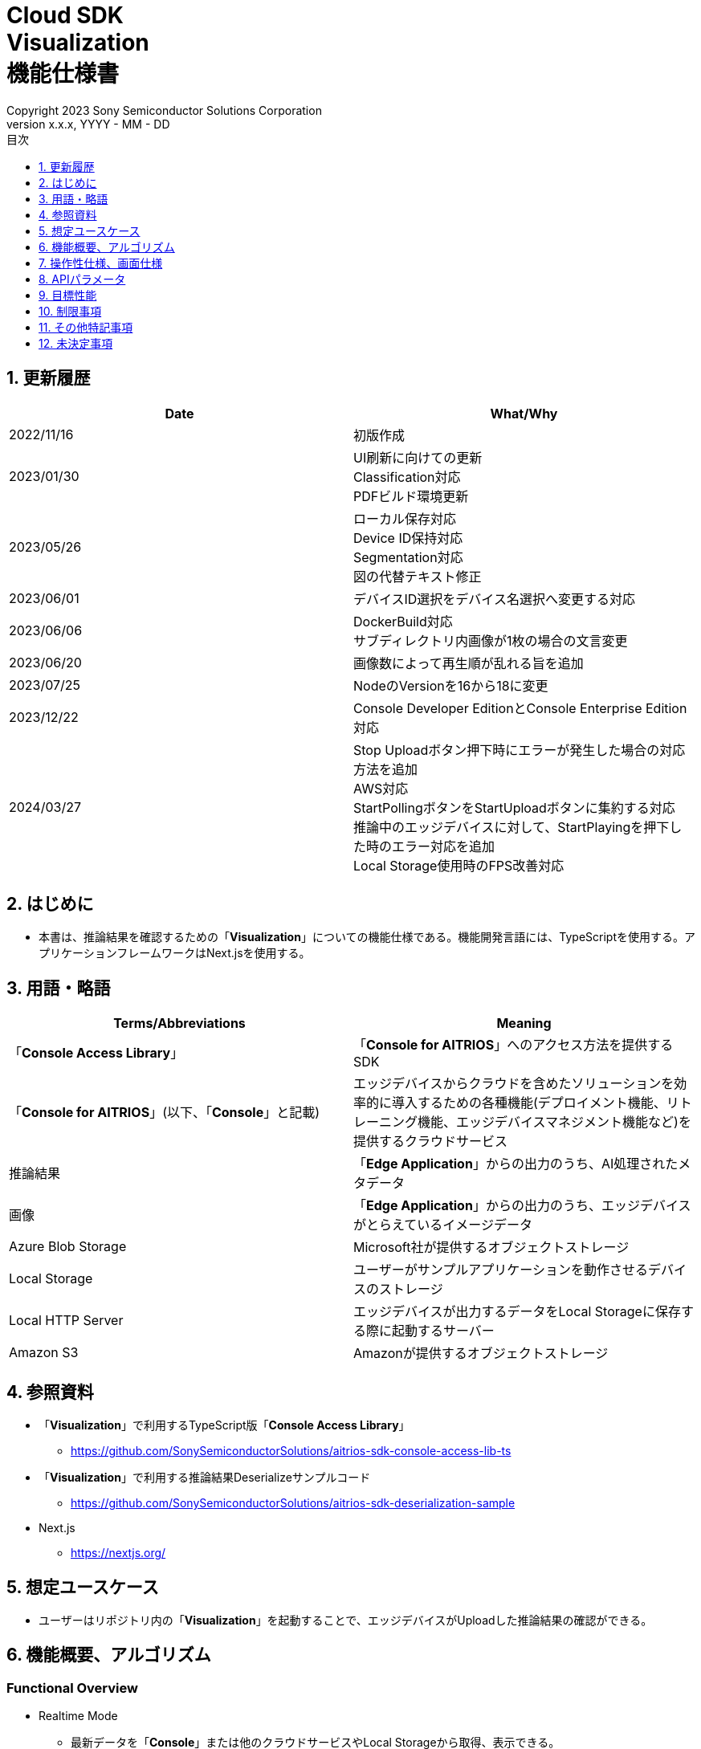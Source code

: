 = Cloud SDK pass:[<br/>] Visualization pass:[<br/>] 機能仕様書 pass:[<br/>]
:sectnums:
:sectnumlevels: 1
:author: Copyright 2023 Sony Semiconductor Solutions Corporation
:version-label: Version 
:revnumber: x.x.x
:revdate: YYYY - MM - DD
:trademark-desc: AITRIOS™、およびそのロゴは、ソニーグループ株式会社またはその関連会社の登録商標または商標です。
:toc:
:toc-title: 目次
:toclevels: 1
:chapter-label:
:lang: ja

== 更新履歴

|===
|Date |What/Why

|2022/11/16
|初版作成

|2023/01/30
|UI刷新に向けての更新 +
Classification対応 +
PDFビルド環境更新

|2023/05/26
|ローカル保存対応 +
Device ID保持対応 +
Segmentation対応 +
図の代替テキスト修正

|2023/06/01
|デバイスID選択をデバイス名選択へ変更する対応

|2023/06/06
|DockerBuild対応 +
サブディレクトリ内画像が1枚の場合の文言変更

|2023/06/20
|画像数によって再生順が乱れる旨を追加

|2023/07/25
|NodeのVersionを16から18に変更

|2023/12/22
|Console Developer EditionとConsole Enterprise Edition対応

|2024/03/27
|Stop Uploadボタン押下時にエラーが発生した場合の対応方法を追加 +
AWS対応 +
StartPollingボタンをStartUploadボタンに集約する対応 +
推論中のエッジデバイスに対して、StartPlayingを押下した時のエラー対応を追加 +
Local Storage使用時のFPS改善対応

|===


== はじめに
* 本書は、推論結果を確認するための「**Visualization**」についての機能仕様である。機能開発言語には、TypeScriptを使用する。アプリケーションフレームワークはNext.jsを使用する。


== 用語・略語
|===
|Terms/Abbreviations |Meaning

|「**Console Access Library**」
|「**Console for AITRIOS**」へのアクセス方法を提供するSDK

|「**Console for AITRIOS**」(以下、「**Console**」と記載)
|エッジデバイスからクラウドを含めたソリューションを効率的に導入するための各種機能(デプロイメント機能、リトレーニング機能、エッジデバイスマネジメント機能など)を提供するクラウドサービス

|推論結果
|「**Edge Application**」からの出力のうち、AI処理されたメタデータ

|画像
|「**Edge Application**」からの出力のうち、エッジデバイスがとらえているイメージデータ

|Azure Blob Storage
|Microsoft社が提供するオブジェクトストレージ

|Local Storage
|ユーザーがサンプルアプリケーションを動作させるデバイスのストレージ

|Local HTTP Server
|エッジデバイスが出力するデータをLocal Storageに保存する際に起動するサーバー

|Amazon S3
|Amazonが提供するオブジェクトストレージ

|===


== 参照資料
* 「**Visualization**」で利用するTypeScript版「**Console Access Library**」
** https://github.com/SonySemiconductorSolutions/aitrios-sdk-console-access-lib-ts

* 「**Visualization**」で利用する推論結果Deserializeサンプルコード
** https://github.com/SonySemiconductorSolutions/aitrios-sdk-deserialization-sample

* Next.js
** https://nextjs.org/


== 想定ユースケース
* ユーザーはリポジトリ内の「**Visualization**」を起動することで、エッジデバイスがUploadした推論結果の確認ができる。


== 機能概要、アルゴリズム
[NOTE]
=== Functional Overview
* Realtime Mode
** 最新データを「**Console**」または他のクラウドサービスやLocal Storageから取得、表示できる。
** Reloadボタンを押下することで、Device Name一覧の内容を更新する。
** Start Uploadボタンを押下することで、推論元画像/推論結果のアップロード、画面表示を開始する。
*** 選択しているAI TaskがClassificationの場合は、推論結果一覧の表示も開始する。
** Stop Uploadボタンを押下することで、推論元画像/推論結果のアップロード、画面表示を停止する。
*** 選択しているAI TaskがClassificationの場合は、推論結果一覧の表示も停止する。

* History Mode
** 指定したサブディレクトリに紐づく過去のデータを、「**Console**」または他のクラウドサービスやLocal Storageから取得、表示、保存できる。
** Reloadボタンを押下することで、Device Name一覧の内容を更新する。
** Start Playingボタンを押下することで、過去の推論元画像/推論結果の取得、画面表示を開始する。
*** 選択しているAI TaskがClassificationの場合は、推論結果一覧の表示も開始する。
** Stop Playingボタンを押下することで、過去の推論元画像/推論結果の取得、画面表示を停止する。
*** 選択しているAI TaskがClassificationの場合は、推論結果一覧の表示も停止する。
** Save Dataボタンを押下することで、Save Dataメニューを表示する。
*** Save Dataメニューから保存したいデータの選択・保存ができる。

* Codespaces で動作可能。
* AIモデルはObject DetectionとClassificationとSegmentationに対応する。

=== Algorithm
. src/common/settings.tsの「CONNECTION_DESTINATION」に接続先を記載する。
* CONNECTION_DESTINATIONは下記の値を設定可能。
** SERVICE.Console
** SERVICE.Azure
** SERVICE.AWS
** SERVICE.Local
. 画面を起動する。
.. メイン画面が表示される。
. getDeviceInfoが呼び出され、「**Console**」に登録されているエッジデバイスのDevice Name一覧を取得する。
. 取得したエッジデバイスのDevice Name一覧はドロップダウンリストに設定される。
. ラベルをインポート/エクスポートし、推論結果の表示ラベル設定を行う。
.. ラベルインポート時はラベルファイルのデータのみを取得する。(ラベルファイル自体の取り込みは行わない)
. Display Settingメニューを開き、AI Taskタブ上の表示設定を行う。

. Realtime Modeの場合
.. 使用するエッジデバイスのDevice NameをDevice Nameドロップダウンリストから選択し、Start Uploadを押下する。
.. startUploadInferenceResultが呼び出され、推論元画像と推論結果のアップロードが開始される。
* デバイスがすでに推論中の場合「**Console**」のStartUploadInferenceResultAPIはサブディレクトリを返さない。 +
その場合は、追加で最新のサブディレクトリを取得する。 +
.. getImage、getInference(CONNECTION_DESTINATIONに「SERVICE.Local」指定時は、latestInference、specifiedImage)が定期呼び出しされ、最新の推論元画像と推論結果を取得、表示する。
* 「SERVICE.Local」の場合は、取得間隔をより短くできるが取得タイミング都合により別のAPIを使用する。
* getImage、getInferenceの定期呼び出しがタイムアウトになった場合はリトライせず、そのままアップロードも停止する。
* データの取得先は、利用するクラウドサービスやSDKを判断する抽象化層がsrc/common下の接続情報やsrc/common/settings.tsのCONNECTION_DESTINATIONの設定値を元に判別する。
... CONNECTION_DESTINATIONに「SERVICE.Console」を指定した場合は、「**Console**」からデータを取得する。
... CONNECTION_DESTINATIONに「SERVICE.Azure」を指定した場合は、Azure Blob Storageからデータを取得する。
... CONNECTION_DESTINATIONに「SERVICE.AWS」を指定した場合は、Amazon S3からデータを取得する。
... CONNECTION_DESTINATIONに「SERVICE.Local」を指定した場合は、Local Storageからデータを取得する。
* 接続情報や接続先指定に誤りがある場合は、データ取得時にエラーが表示される。
* 選択しているAI TaskがClassificationの場合は、推論結果一覧も表示する。
.. Stop Uploadボタンを押下すると、stopUploadInferenceResultが呼び出され、推論元画像と推論結果のアップロード、表示が停止される。
* データ取得がPolling Intervalに収まらない場合はタイムアウト処理を行い、推論元画像と推論結果の取得、表示が停止される。
* 選択しているAI TaskがClassificationの場合は、推論結果一覧の表示も停止される。
* 接続先にlocalを設定している場合はLocal HTTP Serverが保存したデータのファイル構成を、deviceIdとsubDirectoryを利用して変更する。 + 
変更後のファイル構成は制限事項を参照とする。

. History Modeの場合
.. 使用するエッジデバイスのDevice NameをDevice Nameドロップダウンリストから選択する。
.. getSubDirectoryListが呼び出され、推論元画像が保存されているサブディレクトリの一覧を取得する。
.. 取得したサブディレクトリの一覧はドロップダウンリストに設定される。
.. 使用するサブディレクトリをSub Directoryドロップダウンリストから選択する。
.. getTotalImageCountが呼び出され、選択したサブディレクトリに保存されている推論元画像の件数を取得する。
.. Image Selection/Interval Time を設定し、Start Playingを押下する。
.. getImage、getInferenceが定期呼び出しされ、サブディレクトリに保存されている推論元画像の件数分の推論元画像と推論結果を1件ずつ取得、表示する。
* データの取得先は、利用するクラウドサービスやSDKを判断する抽象化層がsrc/common下の接続情報やsrc/common/settings.tsのCONNECTION_DESTINATIONの設定値を元に判別する。
... CONNECTION_DESTINATIONに「SERVICE.Console」を指定した場合は、「**Console**」からデータを取得する。
... CONNECTION_DESTINATIONに「SERVICE.Azure」を指定した場合は、Azure Blob Storageからデータを取得する。
... CONNECTION_DESTINATIONに「SERVICE.AWS」を指定した場合は、Amazon S3からデータを取得する。
... CONNECTION_DESTINATIONに「SERVICE.Local」を指定した場合は、Local Storageからデータを取得する。
* サブディレクトリの最後の推論元画像と推論結果を取得、表示した後は、再度1件目の推論元画像と推論結果を取得する。
* 選択しているAI TaskがClassificationの場合は、推論結果一覧も表示する。
* データ取得がInterval Timeに収まらない場合はタイムアウト処理を行い、推論元画像と推論結果の取得、表示が停止される。
.. Stop Playingボタンを押下すると、推論元画像と推論結果の取得、表示が停止される。
* 選択しているAI TaskがClassificationの場合は、推論結果一覧の表示も停止される。
.. Save Dataボタンを押下し、Save Dataメニューを開く。
.. Select Save Dataラジオボタンから保存したいデータ形式を選択する。
.. Save Rangeスライダーを操作し、保存するデータの範囲を指定する。
.. Saveボタンを押下する。
.. 「名前を付けて保存」ダイアログが表示される。
* 保存ファイル名・保存先はユーザーが選択できる。
.. ユーザーが保存するファイル名と保存先を選択して「保存」ボタンを押下すると、Savingダイアログが表示され、保存するデータフォーマットと保存進捗、保存進捗バーが表示される。
* 保存進捗と保存進捗バーは随時更新される。
* 保存時の進捗は下記とする。
** 保存開始時：0%
** 作業ディレクトリ作成・初期化完了：20%
** 推論元画像の取得・保存完了：50%
** 重畳画像の生成：60%
** 推論結果の取得・デシリアライズ・保存完了：80%
** zipファイル生成・zipデータ取得完了：100%

* Cancelボタンを押下することで保存を中止できる。
.. initializeDirectoryが呼び出され、データ保存の作業ディレクトリが作成される。
** 作業ディレクトリ作成はsrcフォルダ下に「work」という名前で作成される
.. saveImage、saveInferencesが呼び出され、指定した範囲の推論元画像と推論結果が作業ディレクトリに保存される。
.. createOverlaidImageが呼び出され、作業ディレクトリに保存された推論元画像に推論結果・Timestampを重畳した画像が作成、保存される。Save Dataボタン押下時に設定されている、ラベルやDisplay Settingの値を反映した重畳画像が作成される。(Overlaid Imageモードを選択した場合)
.. createZipが呼び出され、保存された推論元画像と推論結果を含めたzipファイルが作業ディレクトリに作成される。
.. getZipDataが呼び出され、作成されたzipファイルのデータを取得する。
** zipファイルのファイル構成は下記とする。
        
   yyyyMMddHHmmssSSS (1)      
      ∟yyyyMMddHHmmssSSS.jpg (2)
      ∟yyyyMMddHHmmssSSS.jpg (2)
      ∟yyyyMMddHHmmssSSS.json (3)
      ∟yyyyMMddHHmmssSSS.json (3)

   (1) 推論開始時刻
   (2) Original Imageモード時:推論元画像ファイル、Overlaid Imageモード時:重畳画像ファイル(ファイル名は、推論元画像出力時刻)
   (3) 推論結果ファイル(ファイル名は、推論結果出力時刻)

.. データを取得すると、ユーザーが指定した保存先のファイルにデータが書き込まれる。
.. データの書き込みが完了すると保存進捗が100%になり、保存が完了する。
** 作業ディレクトリに保存したデータは、次の保存処理開始後の作業ディレクトリ初期化時に削除される。
** 保存を中止した場合に残った保存データも同様に、次の保存処理開始開始後の作業ディレクトリ初期化時に削除される。



=== Under what condition
* 「**Console**」へのアクセスができること。
* 「**Console**」やクラウドサービスを利用する場合は、それぞれの接続情報が用意されていること。
** 「**Console**」を利用する場合はsrc/commonに console_access_settings.yaml があり、必要な接続情報が設定されていること。
** 「**Console**」以外のクラウドサービスを利用する場合はsrc/commonに [サービス名小文字]_access_settings.yaml があり、必要な接続情報が設定されていること。
*** 例

   azure_access_settings.yaml

** Localストレージを使用する場合はsrc/common/settings.tsの「LOCAL_ROOT」に参照するディレクトリのルートが記載されていること。
*** 例

   export const LOCAL_ROOT = 'C:\\any_place\\...'

*** LOCAL_ROOTに設定する値は絶対パスのみ設定可能とする。
* Node.jsの開発環境が構築されていること。
** Node.jsのversionはv18。
* TypeScriptの開発環境が構築されていること。
** TypeScriptのversionは4.7。
** そのまま実行する場合に必要である。
* Dockerが利用可能であること。
** Dockerコンテナをビルドして利用する場合に必要である。
* エッジデバイスが「**Console**」に接続されており、「**Console**」からの操作を受け付ける状態である。

=== API
* GET
** {base_url}/api/image/{deviceId}
** {base_url}/api/inference/{deviceId}
** {base_url}/api/subDirectoryList/{deviceId}
** {base_url}/api/totalImageCount/{deviceId}
** {base_url}/api/deviceInfo
** {base_url}/api/getZipData
** {base_url}/api/latestInference
** {base_url}/api/specifiedImage

* POST
** {base_url}/api/startUploadInferenceResult/{deviceId}
** {base_url}/api/stopUploadInferenceResult/{deviceId}
** {base_url}/api/initializeDirectory/{deviceId}
** {base_url}/api/saveImage/{deviceId}
** {base_url}/api/saveInferences/{deviceId}
** {base_url}/api/createZip
** {base_url}/api/createOverlaidImage/{deviceId}

=== Others Exclusive conditions / specifications
* なし


== 操作性仕様、画面仕様
=== 画面仕様
:figure-caption: 図

[#_Overview]
==== 画面全体像
image::./images/ScreenSpec_Visualization_OverView.png["画面全体像"]

. AI Taskタブ
* *"Object Detection"* のタブと *"Classification"* のタブと *"Segmentation"* のタブに分かれている
. Modeタブ
* *"Realtime Mode"* のタブと *"History Mode"* のタブに分かれている


==== Object Detectionタブ
image::./images/ScreenSpec_Visualization_ObjectDetection.png[alt="Object Detectionタブ", width="700"]

. Display Settingメニュー
** AI Taskタブ上の表示設定を行う
. 画像ファイルのタイムスタンプ
. 推論元画像
. 推論結果
. 推論結果生データ
** JSON形式で表示される
. 推論結果の表示ラベル設定
** JSON形式で表示される
** ラベルはユーザーが編集できる
. Import Labelsボタン
** 任意のラベルファイルをインポートし、推論結果の表示ラベル設定に表示する
** ラベルファイルの形式は、制限事項の 例 Object Detection/Classificationの場合 に記載
. Export Labelsボタン
** 推論結果の表示ラベル設定に設定されているデータをラベルファイルとしてエクスポートする
** ラベルファイルはユーザーPCの任意の場所に保存される
** ラベルファイルの形式は、制限事項の 例 Object Detection/Classificationの場合 に記載


==== Classificationタブ
image::./images/ScreenSpec_Visualization_Classification.png[alt="Classificationタブ", width="700"]

. Display Settingメニュー
** AI Taskタブ上の表示設定を行う
. 画像ファイルのタイムスタンプ
. 推論元画像
. 推論結果
** Display SettingメニューのProbabilityスライダーに設定した境界値以上かつ、最も高いScoreの推論結果が表示される
** 最も高いScoreが同点の場合は、そのうちの1つ目が表示される
** Scoreが全て0%の場合は推論結果を表示しない
. 推論結果一覧
. 推論結果生データ
** JSON形式で表示される
. 推論結果の表示ラベル設定
** JSON形式で表示される
** ラベルはユーザーが編集できる

[stert=0]
* 8、9はObject DetectionタブのImport Labelsボタン/Export Labelsボタンと同様


==== Segmentationタブ
image::./images/ScreenSpec_Visualization_Segmentation.png[alt="Segmentationタブ", width="700"]
. Display Settingメニュー
** AI Taskタブ上の表示設定を行う
. 画像ファイルのタイムスタンプ
. 推論元画像
** Semantic Segmentationの推論元画像は元サイズの2倍の大きさで表示する
. 推論結果
** 物体などを1ピクセル単位で検出し、検出したものを任意の色で表示する
. 推論元画像の拡大率
** Semantic Segmentationの推論元画像の拡大率を表示する
. 推論結果生データ
** JSON形式で表示される
. ラベルテーブル
** 推論結果のラベル情報を管理し表示する
** ラベル1つにつきラベルテーブルの1行のデータをもつ
** ラベルのデータには **"Visible"**、**"ID"**、**"Label"**、**"Color"** の4つの項目が定義されている
** ラベルはクラスID順に表示される
. 推論結果の表示/非表示設定チェックボックス(**"Visible"**)
** 必要に応じてラベルの表示/非表示の切り替えができる
. クラスID(**"ID"**)
** 表示されているラベルのクラスIDを表示する
. ラベル(**"Label"**)
** ラベルはユーザーが編集できる
** ラベルが長すぎる場合は末尾が「...」で省略される
. カラーピッカー(**"Color"**)
** 推論結果の表示色を変更できる
. ラベル追加位置ドロップダウン
** ラベルテーブルにラベルを追加する際の位置を指定する
** 設定範囲は0～ラベルテーブルの最終ID+1、最大値はラベルテーブルの最終ID+1とする
. Add Labelボタン
** ラベルテーブル内の、ユーザーが指定した位置に1行(全列)を追加する
** 行追加時の初期値は下記とする
*** **"Visible"** ：チェックあり
*** **"ID"** ：追加した位置の番号
*** **"Label"** ：初期値なし、プレースホルダーで「Label Name」が表示される
*** **"Color"** ：#FFFFFF
. ラベル削除位置ドロップダウン
** ラベルテーブル内のラベルを削除する際の位置を指定する
** 設定範囲は0～ラベルテーブルの最終ID、最大値はラベルテーブルの最終IDとする
. Delete Labelボタン
** ラベルテーブル内の、ユーザーが指定した位置の1行(全列)を削除する
. Import Labelsボタン
** 任意のラベルファイルをインポート、ラベルテーブルに設定できる
** ラベルファイルの形式は、制限事項の 例 Segmentationの場合 に記載
. Export Labelsボタン
** 現在ラベルテーブルに設定されているデータをラベルファイルとしてエクスポートする
** ラベルファイルはユーザーPCの任意の場所に保存する
** ラベルファイルの形式は、制限事項の 例 Segmentationの場合 に記載


==== Realtime Modeタブ
image::./images/ScreenSpec_Visualization_RealtimeMode.png[alt="Realtime Modeタブ", width="700"]

. Device Nameドロップダウンリスト
** ユーザーが指定した接続先に登録されているエッジデバイスのDevice Nameを選択する
+
Device Nameのテキストボックスの長さを超える文字列が設定された場合は超過する部分が「...」に省略される
. Reloadボタン
** Device Nameドロップダウンリスト内のDevice Nameリストを、「**Console**」に登録されている最新のエッジデバイスのDevice Nameリストに更新する
** Reload後は、Device NameドロップダウンリストはDevice Name未選択の状態になる
. Polling Intervalスライダー
** ユーザーが指定した接続先からデータ取得する時のPolling間隔を設定するスライダー
** Polling間隔はスライダーの右横に数字で記載
** Polling間隔の設定可能範囲や刻み値はCONNECTION_DESTINATIONが「SERVICE.Local」とそれ以外で異なる
** 画像と推論結果のアップロード間隔をCommand Parameter FileのUploadIntervalから設定でき、RealtimeModeではUploadIntervalをPollingIntervalよりも短くする必要がある
*** UploadIntervalのデフォルト値は30で、何も指定していない場合はデフォルト値が設定される(単位は1/30sec)
. Start Upload/Stop Uploadボタン
** 画像と推論結果のアップロード、ユーザーが指定した接続先から最新の画像・推論結果の取得と表示を開始/停止する


==== History Modeタブ
image::./images/ScreenSpec_Visualization_HistoryMode.png[alt="History Modeタブ", width="700"]

. Device Nameドロップダウンリスト
** 「**Console**」に登録されているエッジデバイスのDevice Nameを選択する
. Reloadボタン
** Device Nameドロップダウンリスト内のDevice Nameリストを、「**Console**」に登録されている最新のエッジデバイスのDevice Nameリストに更新する
** Reload後は、Device NameドロップダウンリストはDevice Name未選択の状態になる
. Sub Directoryドロップダウンリスト
** ユーザーが指定した接続先に格納されている画像のSub Directoryを選択する
. Image Selectionスライダー
** 表示開始する推論元画像のインデックスを設定する
** インデックスはスライダーの右横に数字で記載
** スライダーの値を変更した際は、推論元画像の日時のみインデックスに紐づくものに更新される
. Interval Timeスライダー
** 推論元画像を切り替える時のPlaying間隔を設定する
** Playing間隔はスライダーの右横に数字で記載
** Playing間隔の設定可能範囲や刻み値はCONNECTION_DESTINATIONが「SERVICE.Local」とそれ以外で異なる
. Start Playing/Stop Playingボタン
** 推論元画像切り替えを開始/停止する
. Save Dataボタン
** Save Dataメニューを表示する


==== Display Settingメニュー(Object Detectionタブ)
image::./images/ScreenSpec_Visualization_SettingMenu_ObjectDetection.png["Display Settingメニュー(Object Detectionタブ)"]

. Display Settingメニューを閉じるボタン
. Probabilityスライダー
** AI Taskタブ上に表示する確信度の境界値を調整する
** 境界値はスライダーの右横に%で記載
. Display Timestampボタン
** 画像ファイルのタイムスタンプの表示/非表示を設定する


==== Display Settingメニュー(Classificationタブ)
image::./images/ScreenSpec_Visualization_SettingMenu_Classification.png["Display Settingメニュー(Classificationタブ)"]

* 1～3はObject DetectionタブのDisplay Settingメニューと同様

[start=4]
. Display Top Scoreドロップダウンリスト
** 推論結果一覧に表示する件数を選択する
** 最大値は20とする
. Overlay Inference Resultボタン
** 推論結果のScoreが最も高い情報の表示/非表示を設定する
** Classificationタブの推論結果の表示に紐づく
. Overlay Inference Result Colorボタン
** 推論結果のScoreが最も高い情報の表示色を設定する
** カラーピッカーから任意の色を選択する


==== Display Settingメニュー(Segmentationタブ)
image::./images/ScreenSpec_Visualization_SettingMenu_Segmentation.png["Display Settingメニュー(Segmentationタブ)"]

. Display Settingメニューを閉じるボタン
. Transparencyスライダー
** 表示する推論結果の透明度を設定する
** 透明度はスライダーの右横に%で記載
. Display Timestampボタン
** 画像ファイルのタイムスタンプの表示/非表示を設定する

==== Save Dataメニュー
image::./images/ScreenSpec_Visualization_SaveMenu.png["Save Dataメニュー"]
. Save Dataメニューを閉じるボタン
. Typeラジオボタン
** 保存するデータを選択する
*** Original Imageの場合は、推論結果の重畳なしの推論元画像と推論結果生データを保存する
*** Overlaid Imageの場合は、推論結果・Timestampを重畳した画像と推論結果生データを保存する
. Startインデックス
** 指定したサブディレクトリにある推論元画像の、保存開始位置のインデックスを指定する
** レンジスライダーの左側のつまみと連動している
** 画像件数が1件のみの場合は表示されない(括弧、括弧内の文字も含む)
. Endインデックス
** 指定したサブディレクトリにある推論元画像の、保存終了位置のインデックスを指定する
** レンジスライダーの右側のつまみと連動している
** 画像件数が1件のみの場合は表示されない(括弧、括弧内の文字も含む)
. Rangeスライダー
** 指定したサブディレクトリにある推論元画像の保存範囲を指定する
** 画像件数が1件のみの場合、Rangeスライダーは表示されず、「Only one item can be saved」というメッセージが表示される

. Saveボタン
** 指定したデータの保存を開始する
** 指定されているサブディレクトリの画像と推論結果を、zip形式でユーザーPCの任意の場所に保存する


==== Savingダイアログ
image::./images/ScreenSpec_Visualization_Saving.png["Savingダイアログ"]
. 保存データフォーマット
** 保存データフォーマットを表示する
*** 保存中のデータがOriginal Imageの場合は、**"Saving Original Image"**が表示される
*** 保存中のデータがOverlaid Imageの場合は、**"Saving Overlaid Image"**が表示される
. 保存進捗
** パーセンテージで保存の進捗状況を表示する
. 保存進捗バー
** プログレスバーで保存の進捗状況を表示する
. Cancelボタン
** データの保存をキャンセルする

=== 操作性仕様
==== 「**Visualization**」起動までの操作
* 「**Visualization**」をDockerコンテナに取り込んで使う
. 開発者は任意のブラウザから「**Visualization**」のリポジトリを開き、リポジトリをCloneする。
. src/commonに接続情報が記載されている設定ファイルを配置する。
. src/common/settings.tsの「CONNECTION_DESTINATION」に接続先を記載する。
** CONNECTION_DESTINATIONには下記の値を設定可能。
+
|===
|設定値|データ取得先

|SERVICE.Console|「**Console**」
|SERVICE.Azure|Azure Blob Storage
|SERVICE.AWS|Amazon S3
|SERVICE.Local|src/common/settings.tsの「LOCAL_ROOT」に設定されたパス
|===

** 「CONNECTION_DESTINATION」に設定した接続先の設定ファイルがsrc/commonにない場合、または設定ファイルに必要な認証情報が記載されていない場合は、推論元画像/推論結果の取得時にエラーダイアログが表示される。

. リポジトリのルートディレクトリ直下にあるDockerfileに対し、下記コマンドを実行して「**Visualization**」 のDockerイメージを作成する。
+
....
docker build . -t visualization-app
....
. 下記コマンドを実行することで「**Visualization**」を起動する。
+
....
docker run -p 3000:3000 -d visualization-app
....

* それ以外の環境での起動方法
. Codespacesまたは、「**Visualization**」のリポジトリをCloneしたディレクトリでターミナルを起動する
. 下記コマンドを実行して、Cloneした「**Visualization**」に必要なパッケージをインストールする。(Codespacesの場合は自動インストールされるため、不要)
** 下記コマンド実行時に「npm ERR! gyp ERR! build error」というエラーが発生した場合は、C++コンパイラをインストールする。
+
....
npm install
....
. src/commonに接続情報が記載されている設定ファイルを配置する。
. src/common/settings.tsの「CONNECTION_DESTINATION」に接続先を記載する。
** CONNECTION_DESTINATIONは下記の値を設定可能。
+
|===
|設定値|データ取得先

|SERVICE.Console|「**Console**」
|SERVICE.Azure|Azure Blob Storage
|SERVICE.AWS|Amazon S3
|SERVICE.Local|src/common/settings.tsの「LOCAL_ROOT」に設定されたパス
|===

** 「CONNECTION_DESTINATION」に設定した接続先の設定ファイルがsrc/commonにない場合、または設定ファイルに必要な認証情報が記載されていない場合は、推論元画像/推論結果の取得時にエラーダイアログが表示される。
. ターミナルで下記コマンドを実行し、「**Visualization**」を起動する。
+
....
npm run build
npm run start
....

==== 「**Visualization**」起動後の操作
. 「**Visualization**」起動後はメイン画面に遷移する。
. AI Taskタブから [**Object Detection**]/[**Classification**]/[**Segmentation**] のうち、任意のタブを指定する。
. 必要に応じて[**Import Labels**]を押下し、ラベルをインポートする。
. Modeタブから [**Realtime Mode**]/[**History Mode**] のうち、任意のモードを指定する。

. AI Taskの選択
[#_AI Task-operation]
.. Object Detectionタブの場合
... [**Display Setting**]メニューを開いて、[**Probability**]スライダー/[**Display Timestamp**] を設定する。
* 画像と推論結果の表示中でも[**Probability**]スライダーは機能する。
* 推論元画像が表示されていれば、停止中でも機能する。
... 推論結果の表示ラベル設定を変更する。
... Modeタブの操作により、画像ファイルのタイムスタンプ/推論元画像/推論結果/推論結果生データ が表示される。
** 推論結果は推論元画像の上に、推論結果の表示ラベル設定で設定したラベル名と共に枠で表示される。

.. Classificationタブの場合
... [**Display Setting**]メニューを開いて、[**Probability**]スライダー/[**Display Timestamp**]ボタン/[**Display Top Score**]ドロップダウンリスト/[**Overlay Inference Result**]ボタン/[**Overlay Inference Result Color**]ボタン を設定する。
* 画像と推論結果の表示中でも[**Probability**]スライダーは機能する。
* 推論元画像が表示されていれば、停止中でも機能する。
... 推論結果の表示ラベル設定を変更する。
... Modeタブの操作により、画像ファイルのタイムスタンプ/推論元画像/推論結果/推論結果一覧/推論結果生データが表示される。

.. Segmentationタブの場合
... [**Display Setting**]メニューを開いて、[**Transparency**]スライダー/[**Display Timestamp**]ボタンを設定する。
* 画像と推論結果の表示中でも[**Transparency**]スライダーは機能する。
... ラベルテーブルから推論結果の表示ラベル設定を変更する。
.... [**Visible**]で推論結果の表示/非表示を設定する。
.... [**Label**]で任意のラベルを設定する。
.... [**Color**]で任意の推論結果表示色を設定する。
.... ラベル追加位置ドロップダウンからラベル追加位置を選択し、[**Add Label**]を押下してラベルデータを追加する。
* 推論元画像が表示されていれば、停止中でも機能する。
.... ラベル削除位置ドロップダウンからラベル削除位置を選択し、[**Delete Label**]を押下してラベルデータを削除する。
* 推論元画像が表示されていれば、停止中でも機能する。
... Modeタブの操作により、画像ファイルのタイムスタンプ/推論元画像/推論結果/推論結果生データが表示される。

. Modeの選択
[#_Mode-operation]
.. Realtime Modeタブの場合
... [**Device Name**]ドロップダウンリスト/[**Polling Interval**]スライダーを設定し、[**Start Upload**]ボタンを押下する。
** [**Device Name**]ドロップダウンリストを更新する場合は[**Reload**]ボタンを押下する。
** Upload中は[**Device Name**]ドロップダウンリスト/[**Reload**]ボタン/[**Polling Interval**]スライダーは機能しない。
... 指定した推論元画像/推論結果の取得が開始され、AI Taskタブ上に表示される。
... [**Stop Upload**]ボタンを押下する。

.. History Modeタブの場合
... [**Device Name**]ドロップダウンリスト/[**Sub Directory**]ドロップダウンリスト/[**Image Selection**]スライダー/[**Interval Time**]スライダーを設定し、[**Start Playing**]ボタンを押下する。
** [**Device Name**]ドロップダウンリストを更新する場合は[**Reload**]ボタンを押下する。
** Playing中は[**Device Name**]ドロップダウンリスト/[**Reload**]ボタン/[**Sub Directory**]ドロップダウンリスト/[**Image Selection**]スライダー/[**Interval Time**]スライダーは機能しない。
** Stop Playing中に [**Image Selection**]スライダーの値を変更しても推論元画像は切り替わらない。
... 指定した推論元画像/推論結果の取得が開始され、AI Taskタブ上に表示される。
... [**Stop Playing**]ボタンを押下する。
... [**Save Data**]ボタンを押下する。
** Save Dataメニューが表示される。
** Playing中は[**Save Data**]ボタンは機能しない。
... [**Select Save Data**]ラジオボタンから保存するデータを選択する。
... [**Save Range**]スライダーから、サブディレクトリにある推論元画像の保存範囲を選択する。
... [**Save**]ボタンを押下する。
... 「名前を付けて保存」ダイアログから保存ファイル名を入力し、任意のディレクトリを指定して「保存」ボタンを押下する。
** Savingダイアログが表示される。
... Savingダイアログに保存データフォーマット、保存進捗、保存進捗バー、[**Cancel**]ボタンが表示される。
** 保存を中止する場合は[**Cancel**]ボタンを押下する。
. 必要に応じて[**Export Labels**]を押下し、ラベルをエクスポートする。
** 「名前を付けて保存」ダイアログから保存ファイル名を入力し、任意のディレクトリを指定して「保存」ボタンを押下する。


== APIパラメータ
=== GET

* getImage +
URL：{base_url}/api/image/{deviceId}?{imagePath}&{numberOfImages}&{skip}&{orderBy}&{mode}
** 指定したimagePathの画像を取得し返却する。

|===
|Query Parameter's name|Meaning|Range of parameter

|deviceId
|推論元画像をUploadしているエッジデバイスのDevice ID
|指定なし

|imagePath
|取得したい推論元画像のストレージ上のPath
|指定なし

|numberOfImages
|推論元画像の取得件数
|指定なし

|skip
|取得をスキップする推論元画像の件数
|指定なし

|orderBy
|推論元画像が作成された日時によるソート順
|ASC、DESC

|mode
|選択しているモードの種類
|RealtimeMode、HistoryMode

|===

|===
|Return value|Meaning

|buff
|取得した推論元画像のバイナリデータ

|timestamp
|取得した推論元画像のタイムスタンプ
|===


* getInference +
URL : {base_url}/api/inference/{deviceId}?{subDirectory}&{timestamp}&{aiTask}&{mode}
** 画像に紐づく推論結果リストを取得し返却する。
*** 当API内で推論結果のデシリアライズも行う

|===
|Query Parameter's name|Meaning|Range of parameter

|deviceId
|推論結果をUploadしているエッジデバイスのDevice ID
|指定なし

|subDirectory
|取得した推論元画像が格納されているサブディレクトリ
|指定なし

|timestamp
|取得した推論元画像のタイムスタンプ(ファイル名)
|指定なし

|aiTask
|選択しているAI Taskの種類
|ObjectDetection、Classification、Segmentation

|mode
|選択しているモードの種類
|RealtimeMode、HistoryMode

|===

|===
|Return value|Meaning

|deserializedRawData
|表示用の推論結果

|inferences list
|推論元画像に紐づく推論結果のリスト
|===


* getSubDirectoryList +
URL : {base_url}/api/subDirectoryList/{deviceId}
** 推論元画像が保存されているサブディレクトリのリストを取得し返却する。

|===
|Query Parameter's name|Meaning|Range of parameter

|deviceId
|推論元画像をUploadしているエッジデバイスのDevice ID
|指定なし
|===

|===
|Return value|Meaning

|subDirectory list
|推論元画像が保存されているサブディレクトリのリスト
|===


* getTotalImageCount +
URL : {base_url}/api/totalImageCount/{deviceId}?{subDirectory}
** 選択したサブディレクトリに保存されている推論元画像の件数を取得し返却する。

|===
|Query Parameter's name|Meaning|Range of parameter

|deviceId
|推論元画像をUploadしているエッジデバイスのDevice ID
|指定なし

|subDirectory
|サブディレクトリ一覧から選択したサブディレクトリ
|指定なし
|===

|===
|Return value|Meaning

|total image count
|選択したサブディレクトリに保存されている推論元画像の件数
|===


* getDeviceInfo +
URL : {base_url}/api/deviceInfo
** 「**Console**」に登録されているエッジデバイスのDevice NameとDevice ID一覧を取得する。

|===
|Query Parameter's name|Meaning|Range of parameter

|なし
|
|
|===

|===
|Return value|Meaning

|device list
|エッジデバイスのDevice NameとDevice ID一覧
|===


* getZipData +
URL : {base_url}/api/getZipData
** createZipで生成したzipファイルのデータを取得する。

|===
|Query Parameter's name|Meaning|Range of parameter

|なし
|
|
|===

|===
|Return value|Meaning

|zipData
|保存するzipファイルのデータ
|===


* latestInference +
URL : {base_url}/api/latestInference?{aiTask}
** Local Storageに保存されている最新の推論結果を取得し返却する。

|===
|Query Parameter's name|Meaning|Range of parameter

|aiTask
|選択しているAI Taskの種類
|ObjectDetection、Classification、Segmentation
|===

|===
|Return value|Meaning

|deserializedRawData
|表示用の推論結果

|inference
|Local Storageに保存されている最新の推論結果
|===


* specifiedImage +
URL : {base_url}/api/specifiedImage?{timestamp}
** Local Storageからファイル名がTimestampに一致する画像を取得する。

|===
|Query Parameter's name|Meaning|Range of parameter

|timestamp
|取得する推論画像のタイムスタンプ(ファイル名)
|指定なし
|===

|===
|Return value|Meaning

|buff
|Local Storageに保存されているファイル名がTimestampの画像バイナリデータ
|===

=== POST
* startUploadInferenceResult +
URL : {base_url}/api/startUploadInferenceResult/{deviceId}
** 選択したエッジデバイスのDevice Nameに該当するDevice IDに対して、推論結果と推論元画像のUpload開始を要求する。
*** 当API内でCommand Parameter Fileの一覧取得も行う

|===
|Query Parameter's name|Meaning|Range of parameter

|deviceId
|推論元画像と推論結果をUploadするエッジデバイスのDevice ID
|指定なし
|===

|===
|Return value|Meaning

|result
|SUCCESSかERRORの文字列

|outputSubDir
|画像がアップロードされるディレクトリ
|===


* stopUploadInferenceResult +
URL : {base_url}/api/stopUploadInferenceResult/{deviceId}
** 選択したエッジデバイスのDevice Nameに該当するDevice IDに対して、推論結果と画像のUpload停止を要求する。
** 接続先がlocalの場合はLocal Storageのファイル構成を修正する。

|===
|Query Parameter's name|Meaning|Range of parameter

|deviceId
|推論元画像と推論結果のUploadを停止するエッジデバイスのDevice ID
|指定なし

|===

|===
|Request Body's name|Meaning|Range of parameter

|subDirectory
|画像や推論結果が格納されるパス
|指定なし

|===

|===
|Return value|Meaning

|result
|SUCCESSかERRORの文字列
|===

*  initializeDirectory  +
URL : {base_url}/api/initializeDirectory/{deviceId}
** データ保存時の作業ディレクトリを初期化・作成する。

|===
|Query Parameter's name|Meaning|Range of parameter

|deviceId
|推論元画像をUploadしているエッジデバイスのDevice ID
|指定なし
|===

|===
|Request Body's name|Meaning|Range of parameter

|subDirectory
|データ保存を行うサブディレクトリ
|指定なし
|===

|===
|Return value|Meaning

|なし
|
|===


*  saveImage  +
URL : {base_url}/api/saveImage/{deviceId}
** ユーザーが選択したサブディレクトリの画像を保存する。

|===
|Query Parameter's name|Meaning|Range of parameter

|deviceId
|推論元画像をUploadしているエッジデバイスのDevice ID
|指定なし
|===

|===
|Request Body's name|Meaning|Range of parameter

|subDirectory
|保存したいデータが格納されているサブディレクトリ
|指定なし

|startIndex
|サブディレクトリにある推論元画像の保存開始位置
|指定なし

|endIndex
|サブディレクトリにある推論元画像の保存終了位置
|指定なし
|===

|===
|Return value|Meaning

|なし
|
|===


*  saveInferences  +
URL : {base_url}/api/saveInferences/{deviceId}
** ユーザーが選択したサブディレクトリの画像に紐づく推論結果を保存する。

|===
|Query Parameter's name|Meaning|Range of parameter

|deviceId
|推論元画像をUploadしているエッジデバイスのDevice ID
|指定なし
|===

|===
|Request Body's name|Meaning|Range of parameter

|subDirectory
|保存したいデータが格納されているサブディレクトリ
|指定なし

|aiTask
|選択しているAI Taskの種類
|ObjectDetection、Classification、Segmentation
|===

|===
|Return value|Meaning

|なし
|
|===


*  createZip  +
URL : {base_url}/api/createZip
** 作業ディレクトリに保存された推論元画像と推論結果を含めたzipファイルを作成する。
|===
|Query Parameter's name|Meaning|Range of parameter

|なし
|
|
|===

|===
|Return value|Meaning

|なし
|
|===

*  createOverlaidImage  +
URL : {base_url}/api/createOverlaidImage/{deviceId} +
** 作業ディレクトリに保存された推論元画像に推論結果・Timestampを重畳した画像を保存する。
|===
|Query Parameter's name|Meaning|Range of parameter

|deviceId
|推論元画像をUploadしているエッジデバイスのDevice ID
|指定なし
|===

|===
|Request Body's name|Meaning|Range of parameter

|subDirectory
|データ保存を行うサブディレクトリ
|指定なし

|aiTask
|選択しているAI Taskの種類
|ObjectDetection、Classification、Segmentation

|isDisplayTs
|タイムスタンプの表示/非表示
|true、false

|labelData
|設定されている推論結果の表示ラベル +
※Object Detection、Classificationの場合のみ使用する
|指定なし

|probability
|表示する確信度の境界値 +
※Object Detection、Classificationの場合のみ使用する
|0~100

|isOverlayIR
|推論結果のScoreが最も高い情報の表示/非表示 +
※Classificationの場合のみ使用する
|true、false

|overlayIRC
|推論結果のScoreが最も高い情報の表示色  +
※Classificationの場合のみ使用する
|指定なし

|labelListData
|設定されている推論結果の表示ラベルリスト +
※Segmentationの場合のみ使用する
|指定なし

|transparency
|設定されている推論結果の透明度 +
※Segmentationの場合のみ使用する
|0~100

|===

|===
|Return value|Meaning

|なし
|
|===

== 目標性能
* UIの応答時間が1.2秒以内であること。
* 処理に5秒以上かかる場合は、処理中の表現を逐次更新表示できること。

== 制限事項
* 今回対応するSegmentationの種類は、Semantic Segmentationのみとする。
* 推論結果の表示ラベル設定はJSON形式の下記のフォーマットで行う(下記例を参考)。
** key名が例と違っている場合はインポート時にエラーとなる。
** ラベルはAIモデルが識別するクラスID順に書き込まれる。
** 例 Object Detection/Classificationの場合

   {
      "label": [
         "Label_1",
         "Label_2",
         "Label_3"
      ]
   }

** 例 Segmentationの場合

   {
      "labelList": [
         {
           "isVisible": true,
           "label": "Label_1",
           "color": "#000000"
         },
         {
           "isVisible": false,
           "label": "Label_2",
           "color": "#0000ff"
         },
         {
           "isVisible": true,
           "label": "Label_3",
           "color": "#ff0000"
         }
      ]
   }

* 「**Console**」のUIから、Command Parameter Fileを下記の設定にしておく。(2023/12/04時点)
** Mode=1(Image&Inference Result)
** FileFormat="JPG"
** NumberOfInferencesPerMessage=1
** RealtimeMode使用時はUploadIntervalをPolling Intervalよりも短くする必要がある
** AIモデルやアプリケーションの内容に応じて、その他のパラメータも変更する必要がある
* 実行時にAIモデルやアプリケーションがデプロイされていないエッジデバイスを選択した場合、正常に動作しない。
* データ取得時のAIモデルと異なるAI Taskを選択した場合、エラーまたは不正なデータとなる場合がある。
* History ModeやRealtime Modeにおいてサブディレクトリに1000枚を超えるデータが存在する場合、画像の再生順が乱れる可能性がある。
* Local HTTP ServerがLocal Storageにデータを保存する際のファイル構成は下記とする。
   
   image
   meta
   Device ID
      ∟image
         ∟yyyyMMddHHmmssfff (1)
            ∟yyyyMMddHHmmssfff.jpg (2)
            ∟yyyyMMddHHmmssfff.jpg (2)
      ∟meta
         ∟yyyyMMddHHmmssfff (1)
            ∟yyyyMMddHHmmssfff.txt (3)
            ∟yyyyMMddHHmmssfff.txt (3)

   (1) 推論開始時刻
   (2) 推論元画像ファイル(ファイル名は、推論元画像出力時刻)
   (3) 推論結果ファイル(ファイル名は、推論結果出力時刻)   

* Azure Blob Storage/Amazon S3利用時のデータファイル構成は下記とする。

   Device ID
      ∟image
         ∟yyyyMMddHHmmssfff (1)
            ∟yyyyMMddHHmmssfff.jpg (2)
            ∟yyyyMMddHHmmssfff.jpg (2)
      ∟metadata
         ∟yyyyMMddHHmmssfff (1)
            ∟yyyyMMddHHmmssfff.txt (3)
            ∟yyyyMMddHHmmssfff.txt (3)

   (1) 推論開始時刻
   (2) 推論元画像ファイル(ファイル名は、推論元画像出力時刻)
   (3) 推論結果ファイル(ファイル名は、推論結果出力時刻)
   
* Local Storageを使用中に、[**Stop Upload**]ボタン押下時にエラーが発生した場合、画像・推論結果の移動処理が行われない。 +
また、その状態のまま[**Start Upload**]ボタンを押下した場合、 +
直前にUploadしたデータと次に取得するデータが混ざってしまうため下記の対応が必要となる。
** LOCAL_ROOTにある画像・推論結果の移動または削除
* CONNECTION_DESTINATIONに「SERVICE.Console」を指定した場合、History Modeでは推論開始時刻から10時間後までの画像・推論結果しか取得することはできない。
* [**Stop Upload**]ボタンが押下できなくなった場合、「**Console**」のUIから推論停止操作を行う必要がある。

== その他特記事項
* エッジデバイスから「**Console**」への画像アップロード時に、最大数分程度の遅延が発生することがある。

== 未決定事項
* なし
